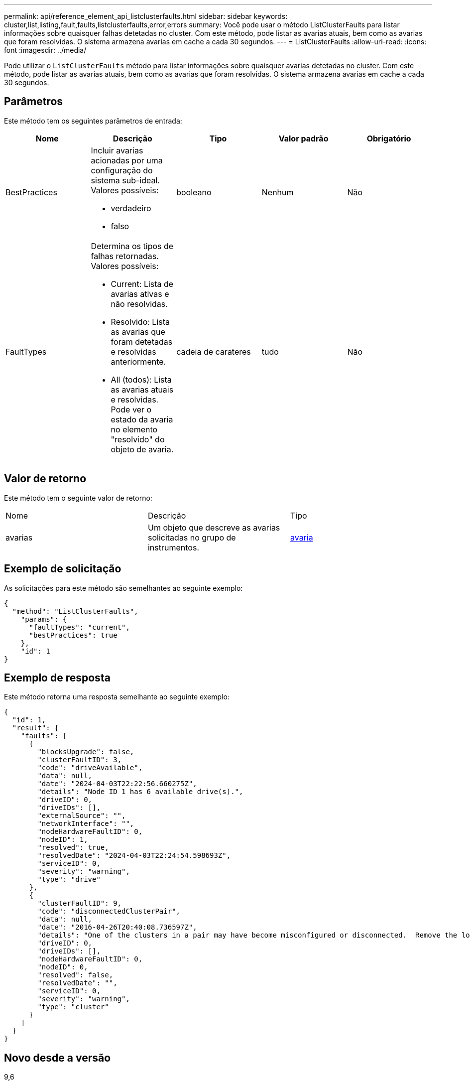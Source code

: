 ---
permalink: api/reference_element_api_listclusterfaults.html 
sidebar: sidebar 
keywords: cluster,list,listing,fault,faults,listclusterfaults,error,errors 
summary: Você pode usar o método ListClusterFaults para listar informações sobre quaisquer falhas detetadas no cluster. Com este método, pode listar as avarias atuais, bem como as avarias que foram resolvidas. O sistema armazena avarias em cache a cada 30 segundos. 
---
= ListClusterFaults
:allow-uri-read: 
:icons: font
:imagesdir: ../media/


[role="lead"]
Pode utilizar o `ListClusterFaults` método para listar informações sobre quaisquer avarias detetadas no cluster. Com este método, pode listar as avarias atuais, bem como as avarias que foram resolvidas. O sistema armazena avarias em cache a cada 30 segundos.



== Parâmetros

Este método tem os seguintes parâmetros de entrada:

|===
| Nome | Descrição | Tipo | Valor padrão | Obrigatório 


 a| 
BestPractices
 a| 
Incluir avarias acionadas por uma configuração do sistema sub-ideal. Valores possíveis:

* verdadeiro
* falso

 a| 
booleano
 a| 
Nenhum
 a| 
Não



 a| 
FaultTypes
 a| 
Determina os tipos de falhas retornadas. Valores possíveis:

* Current: Lista de avarias ativas e não resolvidas.
* Resolvido: Lista as avarias que foram detetadas e resolvidas anteriormente.
* All (todos): Lista as avarias atuais e resolvidas. Pode ver o estado da avaria no elemento "resolvido" do objeto de avaria.

 a| 
cadeia de carateres
 a| 
tudo
 a| 
Não

|===


== Valor de retorno

Este método tem o seguinte valor de retorno:

|===


| Nome | Descrição | Tipo 


 a| 
avarias
 a| 
Um objeto que descreve as avarias solicitadas no grupo de instrumentos.
 a| 
xref:reference_element_api_fault.adoc[avaria]

|===


== Exemplo de solicitação

As solicitações para este método são semelhantes ao seguinte exemplo:

[listing]
----
{
  "method": "ListClusterFaults",
    "params": {
      "faultTypes": "current",
      "bestPractices": true
    },
    "id": 1
}
----


== Exemplo de resposta

Este método retorna uma resposta semelhante ao seguinte exemplo:

[listing]
----
{
  "id": 1,
  "result": {
    "faults": [
      {
        "blocksUpgrade": false,
        "clusterFaultID": 3,
        "code": "driveAvailable",
        "data": null,
        "date": "2024-04-03T22:22:56.660275Z",
        "details": "Node ID 1 has 6 available drive(s).",
        "driveID": 0,
        "driveIDs": [],
        "externalSource": "",
        "networkInterface": "",
        "nodeHardwareFaultID": 0,
        "nodeID": 1,
        "resolved": true,
        "resolvedDate": "2024-04-03T22:24:54.598693Z",
        "serviceID": 0,
        "severity": "warning",
        "type": "drive"
      },
      {
        "clusterFaultID": 9,
        "code": "disconnectedClusterPair",
        "data": null,
        "date": "2016-04-26T20:40:08.736597Z",
        "details": "One of the clusters in a pair may have become misconfigured or disconnected.  Remove the local pairing and retry pairing the clusters. Disconnected Cluster Pairs: []. Misconfigured Cluster Pairs: [3]",
        "driveID": 0,
        "driveIDs": [],
        "nodeHardwareFaultID": 0,
        "nodeID": 0,
        "resolved": false,
        "resolvedDate": "",
        "serviceID": 0,
        "severity": "warning",
        "type": "cluster"
      }
    ]
  }
}
----


== Novo desde a versão

9,6
